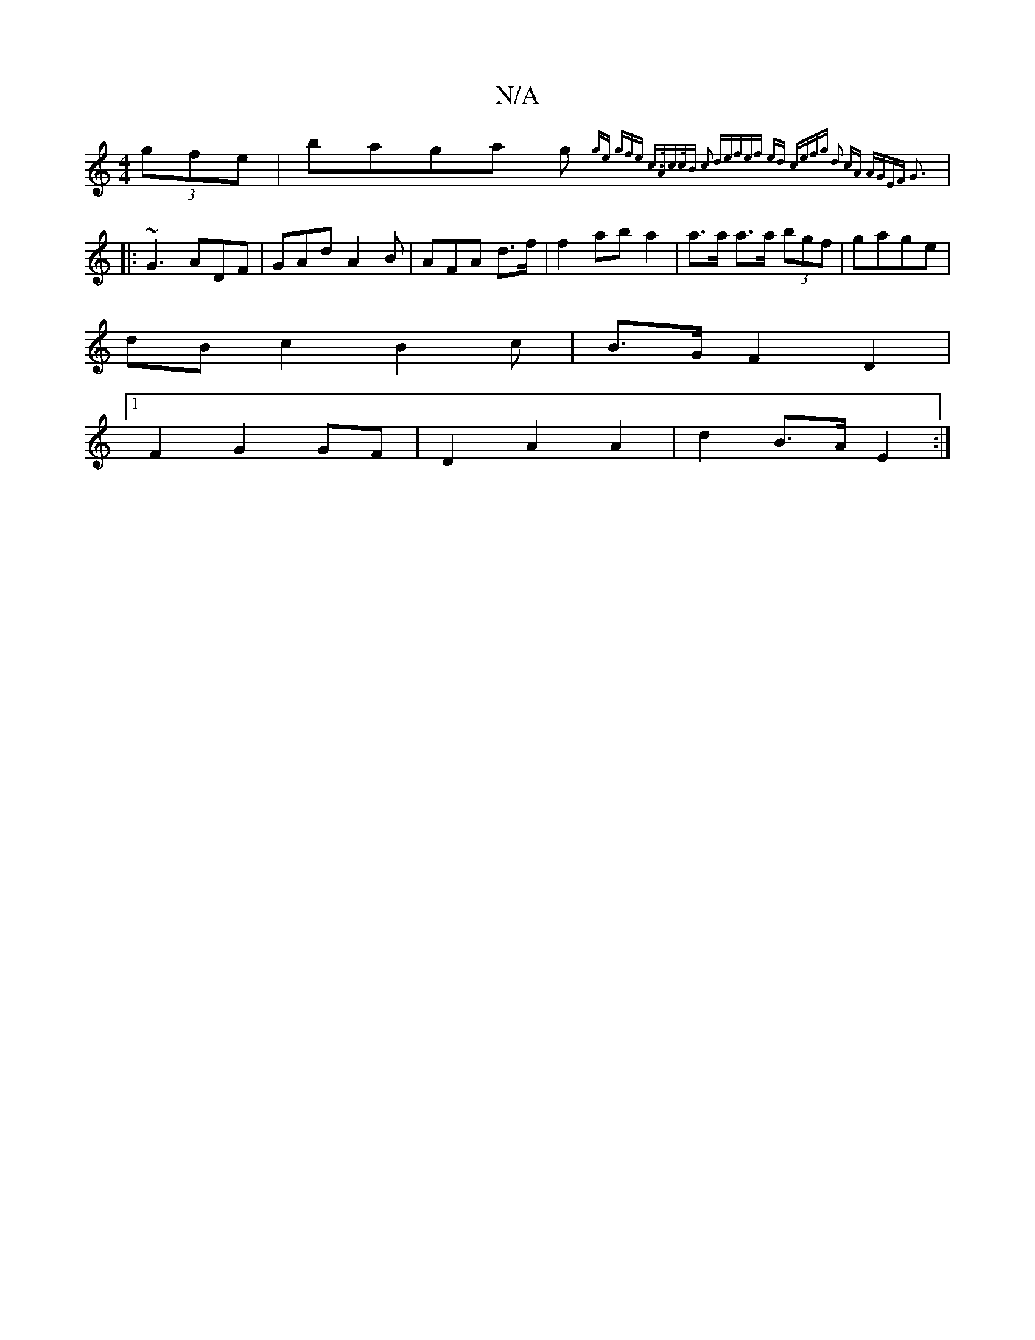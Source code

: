 X:1
T:N/A
M:4/4
R:N/A
K:Cmajor
 (3gfe | baga g {ge) (3gfe c>A|c>cB c2 d|efef ed ce|fg d2 cA | AGEF G3 :|
|:~G3 ADF|GAd A2B|AFA d>f | f2 ab a2 | a>a a>a (3bgf | gage |
dB c2 B2 c | B>G F2 D2 |
[1 F2 G2 GF | D2 A2 A2 | d2 B>A E2 :|

